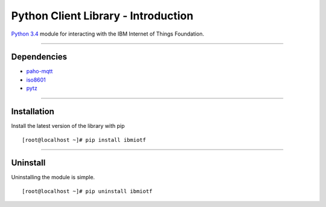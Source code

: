 ===============================================================================
Python Client Library - Introduction
===============================================================================
`Python 3.4 <https://www.python.org/download/releases/3.4.2>`__ module for 
interacting with the IBM Internet of Things Foundation.


----


Dependencies
-------------------------------------------------------------------------------

-  `paho-mqtt <https://pypi.python.org/pypi/paho-mqtt>`__
-  `iso8601 <https://pypi.python.org/pypi/iso8601>`__
-  `pytz <https://pypi.python.org/pypi/pytz>`__


----


Installation
-------------------------------------------------------------------------------

Install the latest version of the library with pip

::

    [root@localhost ~]# pip install ibmiotf


----


Uninstall
-------------------------------------------------------------------------------

Uninstalling the module is simple.

::

    [root@localhost ~]# pip uninstall ibmiotf

